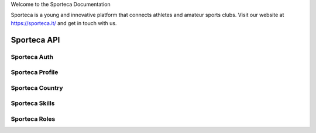 Welcome to the Sporteca Documentation

Sporteca is a young and innovative platform that connects athletes and amateur sports clubs. Visit our website at https://sporteca.it/ and get in touch with us.


Sporteca API
~~~~~~~~~~~~~~~~~~~

Sporteca Auth
------------
Sporteca Profile
------------
Sporteca Country
------------
Sporteca Skills
------------
Sporteca Roles
------------
